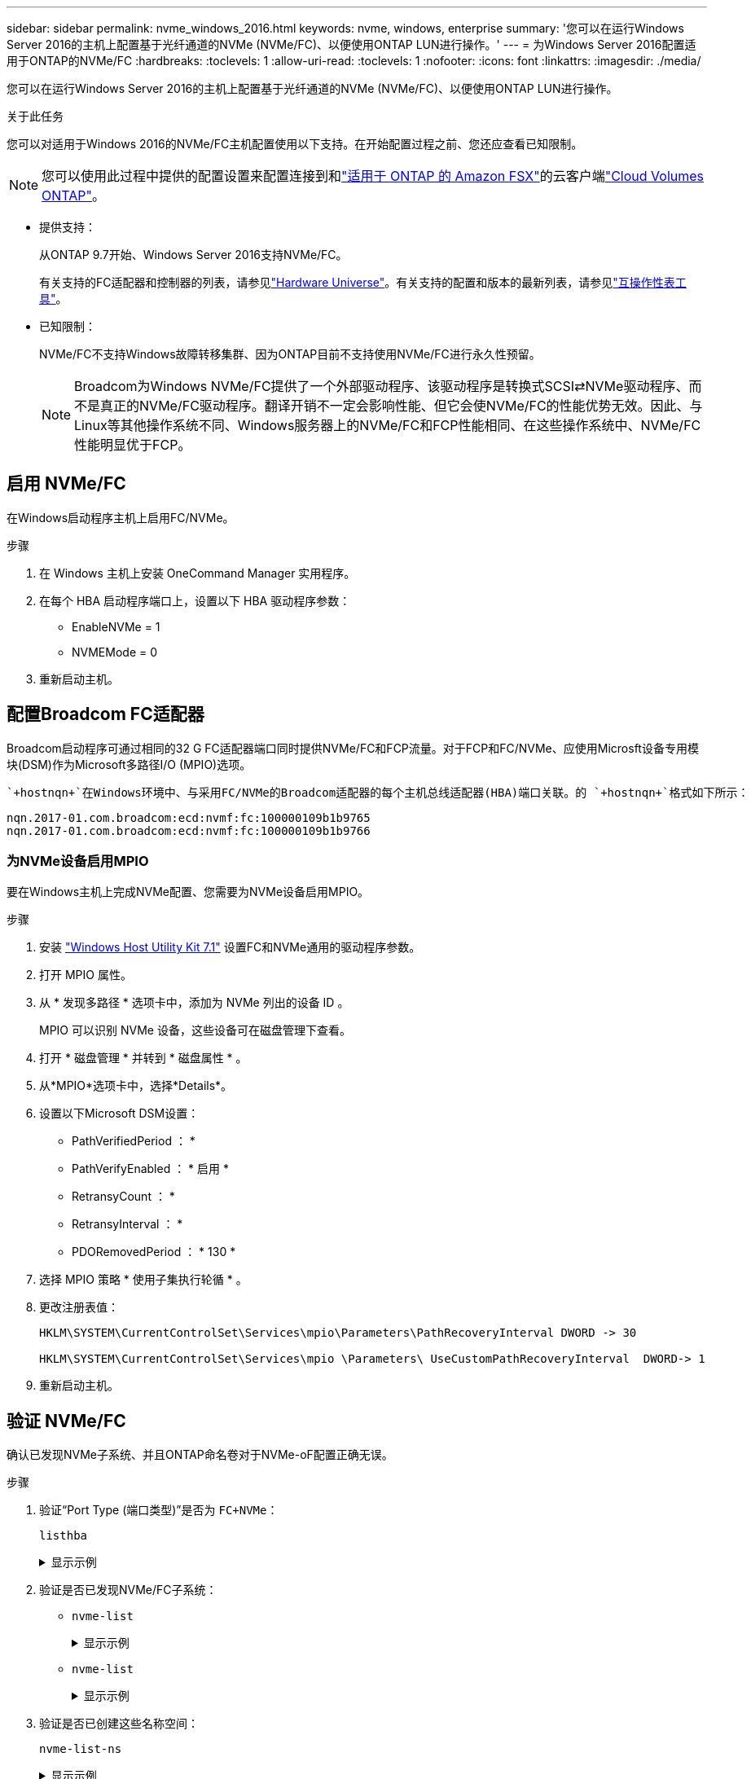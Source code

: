 ---
sidebar: sidebar 
permalink: nvme_windows_2016.html 
keywords: nvme, windows, enterprise 
summary: '您可以在运行Windows Server 2016的主机上配置基于光纤通道的NVMe (NVMe/FC)、以便使用ONTAP LUN进行操作。' 
---
= 为Windows Server 2016配置适用于ONTAP的NVMe/FC
:hardbreaks:
:toclevels: 1
:allow-uri-read: 
:toclevels: 1
:nofooter: 
:icons: font
:linkattrs: 
:imagesdir: ./media/


[role="lead"]
您可以在运行Windows Server 2016的主机上配置基于光纤通道的NVMe (NVMe/FC)、以便使用ONTAP LUN进行操作。

.关于此任务
您可以对适用于Windows 2016的NVMe/FC主机配置使用以下支持。在开始配置过程之前、您还应查看已知限制。


NOTE: 您可以使用此过程中提供的配置设置来配置连接到和link:https://docs.netapp.com/us-en/cloud-manager-fsx-ontap/index.html["适用于 ONTAP 的 Amazon FSX"^]的云客户端link:https://docs.netapp.com/us-en/cloud-manager-cloud-volumes-ontap/index.html["Cloud Volumes ONTAP"^]。

* 提供支持：
+
从ONTAP 9.7开始、Windows Server 2016支持NVMe/FC。

+
有关支持的FC适配器和控制器的列表，请参见link:https://hwu.netapp.com/Home/Index["Hardware Universe"^]。有关支持的配置和版本的最新列表，请参见link:https://mysupport.netapp.com/matrix/["互操作性表工具"^]。

* 已知限制：
+
NVMe/FC不支持Windows故障转移集群、因为ONTAP目前不支持使用NVMe/FC进行永久性预留。

+

NOTE: Broadcom为Windows NVMe/FC提供了一个外部驱动程序、该驱动程序是转换式SCSI⇄NVMe驱动程序、而不是真正的NVMe/FC驱动程序。翻译开销不一定会影响性能、但它会使NVMe/FC的性能优势无效。因此、与Linux等其他操作系统不同、Windows服务器上的NVMe/FC和FCP性能相同、在这些操作系统中、NVMe/FC性能明显优于FCP。





== 启用 NVMe/FC

在Windows启动程序主机上启用FC/NVMe。

.步骤
. 在 Windows 主机上安装 OneCommand Manager 实用程序。
. 在每个 HBA 启动程序端口上，设置以下 HBA 驱动程序参数：
+
** EnableNVMe = 1
** NVMEMode = 0


. 重新启动主机。




== 配置Broadcom FC适配器

Broadcom启动程序可通过相同的32 G FC适配器端口同时提供NVMe/FC和FCP流量。对于FCP和FC/NVMe、应使用Microsft设备专用模块(DSM)作为Microsoft多路径I/O (MPIO)选项。

 `+hostnqn+`在Windows环境中、与采用FC/NVMe的Broadcom适配器的每个主机总线适配器(HBA)端口关联。的 `+hostnqn+`格式如下所示：

....
nqn.2017-01.com.broadcom:ecd:nvmf:fc:100000109b1b9765
nqn.2017-01.com.broadcom:ecd:nvmf:fc:100000109b1b9766
....


=== 为NVMe设备启用MPIO

要在Windows主机上完成NVMe配置、您需要为NVMe设备启用MPIO。

.步骤
. 安装 link:https://mysupport.netapp.com/site/products/all/details/hostutilities/downloads-tab/download/61343/7.1/downloads["Windows Host Utility Kit 7.1"] 设置FC和NVMe通用的驱动程序参数。
. 打开 MPIO 属性。
. 从 * 发现多路径 * 选项卡中，添加为 NVMe 列出的设备 ID 。
+
MPIO 可以识别 NVMe 设备，这些设备可在磁盘管理下查看。

. 打开 * 磁盘管理 * 并转到 * 磁盘属性 * 。
. 从*MPIO*选项卡中，选择*Details*。
. 设置以下Microsoft DSM设置：
+
** PathVerifiedPeriod ： *
** PathVerifyEnabled ： * 启用 *
** RetransyCount ： *
** RetransyInterval ： *
** PDORemovedPeriod ： * 130 *


. 选择 MPIO 策略 * 使用子集执行轮循 * 。
. 更改注册表值：
+
[listing]
----
HKLM\SYSTEM\CurrentControlSet\Services\mpio\Parameters\PathRecoveryInterval DWORD -> 30

HKLM\SYSTEM\CurrentControlSet\Services\mpio \Parameters\ UseCustomPathRecoveryInterval  DWORD-> 1
----
. 重新启动主机。




== 验证 NVMe/FC

确认已发现NVMe子系统、并且ONTAP命名卷对于NVMe-oF配置正确无误。

.步骤
. 验证“Port Type (端口类型)”是否为 `+FC+NVMe+`：
+
`listhba`

+
.显示示例
[%collapsible]
====
[listing, subs="+quotes"]
----
Port WWN       : 10:00:00:10:9b:1b:97:65
Node WWN       : 20:00:00:10:9b:1b:97:65
Fabric Name    : 10:00:c4:f5:7c:a5:32:e0
Flags          : 8000e300
Host Name      : INTEROP-57-159
Mfg            : Emulex Corporation
Serial No.     : FC71367217
Port Number    : 0
Mode           : Initiator
PCI Bus Number : 94
PCI Function   : 0
*Port Type*      : *FC+NVMe*
Model          : LPe32002-M2

Port WWN       : 10:00:00:10:9b:1b:97:66
Node WWN       : 20:00:00:10:9b:1b:97:66
Fabric Name    : 10:00:c4:f5:7c:a5:32:e0
Flags          : 8000e300
Host Name      : INTEROP-57-159
Mfg            : Emulex Corporation
Serial No.     : FC71367217
Port Number    : 1
Mode           : Initiator
PCI Bus Number : 94
PCI Function   : 1
Port Type      : FC+NVMe
Model          : LPe32002-M2
----
====
. 验证是否已发现NVMe/FC子系统：
+
** `+nvme-list+`
+
.显示示例
[%collapsible]
====
[listing]
----
NVMe Qualified Name     :  nqn.1992-08.com.netapp:sn.a3b74c32db2911eab229d039ea141105:subsystem.win_nvme_interop-57-159
Port WWN                :  20:09:d0:39:ea:14:11:04
Node WWN                :  20:05:d0:39:ea:14:11:04
Controller ID           :  0x0180
Model Number            :  NetApp ONTAP Controller
Serial Number           :  81CGZBPU5T/uAAAAAAAB
Firmware Version        :  FFFFFFFF
Total Capacity          :  Not Available
Unallocated Capacity    :  Not Available

NVMe Qualified Name     :  nqn.1992-08.com.netapp:sn.a3b74c32db2911eab229d039ea141105:subsystem.win_nvme_interop-57-159
Port WWN                :  20:06:d0:39:ea:14:11:04
Node WWN                :  20:05:d0:39:ea:14:11:04
Controller ID           :  0x0181
Model Number            :  NetApp ONTAP Controller
Serial Number           :  81CGZBPU5T/uAAAAAAAB
Firmware Version        :  FFFFFFFF
Total Capacity          :  Not Available
Unallocated Capacity    :  Not Available
Note: At present Namespace Management is not supported by NetApp Arrays.
----
====
** `nvme-list`
+
.显示示例
[%collapsible]
====
[listing]
----
NVMe Qualified Name     :  nqn.1992-08.com.netapp:sn.a3b74c32db2911eab229d039ea141105:subsystem.win_nvme_interop-57-159
Port WWN                :  20:07:d0:39:ea:14:11:04
Node WWN                :  20:05:d0:39:ea:14:11:04
Controller ID           :  0x0140
Model Number            :  NetApp ONTAP Controller
Serial Number           :  81CGZBPU5T/uAAAAAAAB
Firmware Version        :  FFFFFFFF
Total Capacity          :  Not Available
Unallocated Capacity    :  Not Available

NVMe Qualified Name     :  nqn.1992-08.com.netapp:sn.a3b74c32db2911eab229d039ea141105:subsystem.win_nvme_interop-57-159
Port WWN                :  20:08:d0:39:ea:14:11:04
Node WWN                :  20:05:d0:39:ea:14:11:04
Controller ID           :  0x0141
Model Number            :  NetApp ONTAP Controller
Serial Number           :  81CGZBPU5T/uAAAAAAAB
Firmware Version        :  FFFFFFFF
Total Capacity          :  Not Available
Unallocated Capacity    :  Not Available

Note: At present Namespace Management is not supported by NetApp Arrays.
----
====


. 验证是否已创建这些名称空间：
+
`+nvme-list-ns+`

+
.显示示例
[%collapsible]
====
[listing]
----
Active Namespaces (attached to controller 0x0141):

                                       SCSI           SCSI           SCSI
   NSID           DeviceName        Bus Number    Target Number     OS LUN
-----------  --------------------  ------------  ---------------   ---------
0x00000001   \\.\PHYSICALDRIVE9         0               1              0
0x00000002   \\.\PHYSICALDRIVE10        0               1              1
0x00000003   \\.\PHYSICALDRIVE11        0               1              2
0x00000004   \\.\PHYSICALDRIVE12        0               1              3
0x00000005   \\.\PHYSICALDRIVE13        0               1              4
0x00000006   \\.\PHYSICALDRIVE14        0               1              5
0x00000007   \\.\PHYSICALDRIVE15        0               1              6
0x00000008   \\.\PHYSICALDRIVE16        0               1              7

----
====

